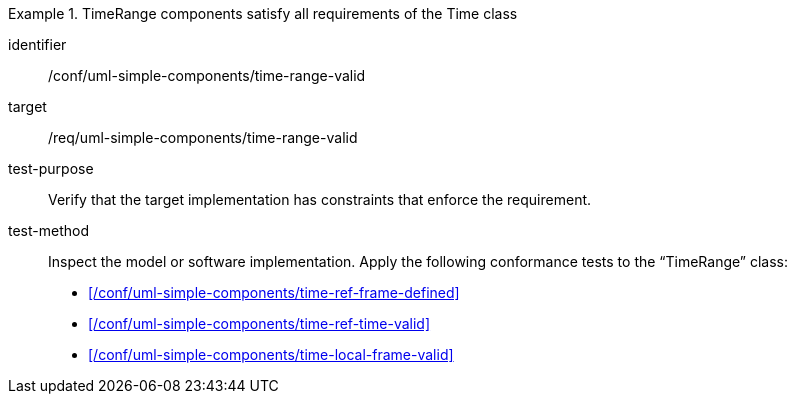 [abstract_test]
.TimeRange components satisfy all requirements of the Time class
====
[%metadata]
identifier:: /conf/uml-simple-components/time-range-valid

target:: /req/uml-simple-components/time-range-valid

test-purpose:: Verify that the target implementation has constraints that enforce the requirement.

test-method::
Inspect the model or software implementation.
Apply the following conformance tests to the “TimeRange” class:

- xref:/conf/uml-simple-components/time-ref-frame-defined[]
- xref:/conf/uml-simple-components/time-ref-time-valid[]
- xref:/conf/uml-simple-components/time-local-frame-valid[]
====
